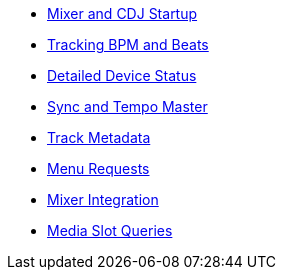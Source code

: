 * xref:startup.adoc[Mixer and CDJ Startup]
* xref:beats.adoc[Tracking BPM and Beats]
* xref:vcdj.adoc[Detailed Device Status]
* xref:sync.adoc[Sync and Tempo Master]
* xref:track_metadata.adoc[Track Metadata]
* xref:menus.adoc[Menu Requests]
* xref:mixer_integration.adoc[Mixer Integration]
* xref:media.adoc[Media Slot Queries]
